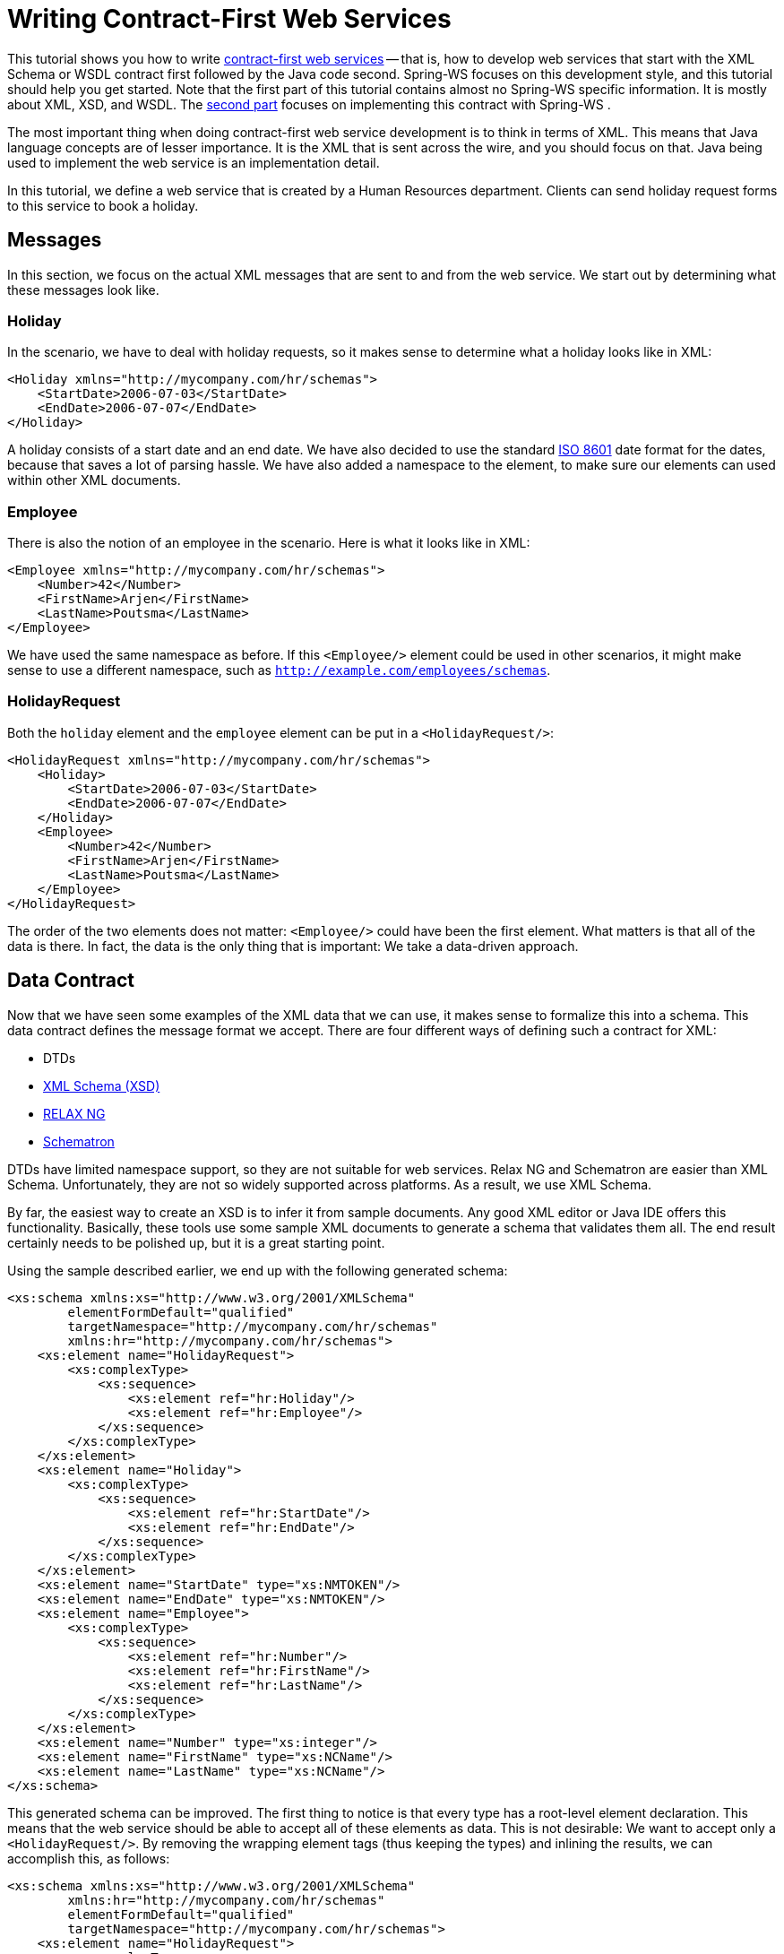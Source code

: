 [[tutorial]]
= Writing Contract-First Web Services

This tutorial shows you how to write <<why-contract-first,contract-first web services>> -- that is, how to develop web services that start with the XML Schema or WSDL contract first followed by the Java code second. Spring-WS focuses on this development style, and this tutorial should help you get started. Note that the first part of this tutorial contains almost no Spring-WS specific information. It is mostly about XML, XSD, and WSDL. The <<tutorial-creating-project,second part>> focuses on implementing this contract with Spring-WS .

The most important thing when doing contract-first web service development is to think in terms of XML. This means that Java language concepts are of lesser importance. It is the XML that is sent across the wire, and you should focus on that. Java being used to implement the web service is an implementation detail.

In this tutorial, we define a web service that is created by a Human Resources department. Clients can send holiday request forms to this service to book a holiday.

== Messages

In this section, we focus on the actual XML messages that are sent to and from the web service. We start out by determining what these messages look like.

=== Holiday

In the scenario, we have to deal with holiday requests, so it makes sense to determine what a holiday looks like in XML:

====
[source,xml]
----
<Holiday xmlns="http://mycompany.com/hr/schemas">
    <StartDate>2006-07-03</StartDate>
    <EndDate>2006-07-07</EndDate>
</Holiday>
----
====

A holiday consists of a start date and an end date. We have also decided to use the standard https://www.cl.cam.ac.uk/~mgk25/iso-time.html[ISO 8601] date format for the dates, because that saves a lot of parsing hassle. We have also added a namespace to the element, to make sure our elements can used within other XML documents.

=== Employee

There is also the notion of an employee in the scenario. Here is what it looks like in XML:

====
[source,xml]
----
<Employee xmlns="http://mycompany.com/hr/schemas">
    <Number>42</Number>
    <FirstName>Arjen</FirstName>
    <LastName>Poutsma</LastName>
</Employee>
----
====

We have used the same namespace as before. If this `<Employee/>` element could be used in other scenarios, it might make sense to use a different namespace, such as `http://example.com/employees/schemas`.

=== HolidayRequest

Both the `holiday` element and the `employee` element can be put in a `<HolidayRequest/>`:

====
[source,xml]
----
<HolidayRequest xmlns="http://mycompany.com/hr/schemas">
    <Holiday>
        <StartDate>2006-07-03</StartDate>
        <EndDate>2006-07-07</EndDate>
    </Holiday>
    <Employee>
        <Number>42</Number>
        <FirstName>Arjen</FirstName>
        <LastName>Poutsma</LastName>
    </Employee>
</HolidayRequest>
----
====

The order of the two elements does not matter: `<Employee/>` could have been the first element. What matters is that all of the data is there. In fact, the data is the only thing that is important: We take a data-driven approach.

[[tutorial.xsd]]
== Data Contract

Now that we have seen some examples of the XML data that we can use, it makes sense to formalize this into a schema. This data contract defines the message format we accept. There are four different ways of defining such a contract for XML:

* DTDs
* https://www.w3.org/XML/Schema[XML Schema (XSD)]
* http://www.relaxng.org/[RELAX NG]
* http://www.schematron.com/[Schematron]

DTDs have limited namespace support, so they are not suitable for web services. Relax NG and Schematron are easier than XML Schema. Unfortunately, they are not so widely supported across platforms. As a result, we use XML Schema.

By far, the easiest way to create an XSD is to infer it from sample documents. Any good XML editor or Java IDE offers this functionality. Basically, these tools use some sample XML documents to generate a schema that validates them all. The end result certainly needs to be polished up, but it is a great starting point.

Using the sample described earlier, we end up with the following generated schema:

====
[source,xml]
----
<xs:schema xmlns:xs="http://www.w3.org/2001/XMLSchema"
        elementFormDefault="qualified"
        targetNamespace="http://mycompany.com/hr/schemas"
        xmlns:hr="http://mycompany.com/hr/schemas">
    <xs:element name="HolidayRequest">
        <xs:complexType>
            <xs:sequence>
                <xs:element ref="hr:Holiday"/>
                <xs:element ref="hr:Employee"/>
            </xs:sequence>
        </xs:complexType>
    </xs:element>
    <xs:element name="Holiday">
        <xs:complexType>
            <xs:sequence>
                <xs:element ref="hr:StartDate"/>
                <xs:element ref="hr:EndDate"/>
            </xs:sequence>
        </xs:complexType>
    </xs:element>
    <xs:element name="StartDate" type="xs:NMTOKEN"/>
    <xs:element name="EndDate" type="xs:NMTOKEN"/>
    <xs:element name="Employee">
        <xs:complexType>
            <xs:sequence>
                <xs:element ref="hr:Number"/>
                <xs:element ref="hr:FirstName"/>
                <xs:element ref="hr:LastName"/>
            </xs:sequence>
        </xs:complexType>
    </xs:element>
    <xs:element name="Number" type="xs:integer"/>
    <xs:element name="FirstName" type="xs:NCName"/>
    <xs:element name="LastName" type="xs:NCName"/>
</xs:schema>
----
====

This generated schema can be improved. The first thing to notice is that every type has a root-level element declaration. This means that the web service should be able to accept all of these elements as data. This is not desirable: We want to accept only a `<HolidayRequest/>`. By removing the wrapping element tags (thus keeping the types) and inlining the results, we can accomplish this, as follows:

====
[source,xml]
----
<xs:schema xmlns:xs="http://www.w3.org/2001/XMLSchema"
        xmlns:hr="http://mycompany.com/hr/schemas"
        elementFormDefault="qualified"
        targetNamespace="http://mycompany.com/hr/schemas">
    <xs:element name="HolidayRequest">
        <xs:complexType>
            <xs:sequence>
                <xs:element name="Holiday" type="hr:HolidayType"/>
                <xs:element name="Employee" type="hr:EmployeeType"/>
            </xs:sequence>
        </xs:complexType>
    </xs:element>
    <xs:complexType name="HolidayType">
        <xs:sequence>
            <xs:element name="StartDate" type="xs:NMTOKEN"/>
            <xs:element name="EndDate" type="xs:NMTOKEN"/>
        </xs:sequence>
    </xs:complexType>
    <xs:complexType name="EmployeeType">
        <xs:sequence>
            <xs:element name="Number" type="xs:integer"/>
            <xs:element name="FirstName" type="xs:NCName"/>
            <xs:element name="LastName" type="xs:NCName"/>
        </xs:sequence>
    </xs:complexType>
</xs:schema>
----
====

The schema still has one problem: With a schema like this, you can expect the following message to validate:

====
[source,xml]
----
<HolidayRequest xmlns="http://mycompany.com/hr/schemas">
    <Holiday>
        <StartDate>this is not a date</StartDate>
        <EndDate>neither is this</EndDate>
    </Holiday>
    PlainText Section qName:lineannotation level:4, chunks:[<, !-- ... --, >] attrs:[:]
</HolidayRequest>
----
====

Clearly, we must make sure that the start and end date are really dates. XML Schema has an excellent built-in `date` type that we can use. We also change the `NCName` s to `string` instances. Finally, we change the `sequence` in `<HolidayRequest/>` to `all`. This tells the XML parser that the order of `<Holiday/>` and `<Employee/>` is not significant. Our final XSD now looks like the following listing:

====
[source,xml]
----
<xs:schema xmlns:xs="http://www.w3.org/2001/XMLSchema"
        xmlns:hr="http://mycompany.com/hr/schemas"
        elementFormDefault="qualified"
        targetNamespace="http://mycompany.com/hr/schemas">
    <xs:element name="HolidayRequest">
        <xs:complexType>
            <xs:all>
                <xs:element name="Holiday" type="hr:HolidayType"/> <!--1-->
                <xs:element name="Employee" type="hr:EmployeeType"/> <!--1-->
            </xs:all>
        </xs:complexType>
    </xs:element>
    <xs:complexType name="HolidayType">
        <xs:sequence>
            <xs:element name="StartDate" type="xs:date"/> <!--2-->
            <xs:element name="EndDate" type="xs:date"/> <!--2-->
        </xs:sequence>
    </xs:complexType>
    <xs:complexType name="EmployeeType">
        <xs:sequence>
            <xs:element name="Number" type="xs:integer"/>
            <xs:element name="FirstName" type="xs:string"/> <!--3-->
            <xs:element name="LastName" type="xs:string"/> <!--3-->
        </xs:sequence>
    </xs:complexType>
</xs:schema>
----

<1> `all` tells the XML parser that the order of `<Holiday/>` and `<Employee/>` is not significant.
<2> We use the `xs:date` data type (which consist of a year, a month, and a day) for `<StartDate/>` and `<EndDate/>`.
<3> `xs:string` is used for the first and last names.
====

We store this file as `hr.xsd`.

[[tutorial-service-contract]]
== Service Contract

A service contract is generally expressed as a https://www.w3.org/TR/wsdl[WSDL] file. Note that, in Spring-WS, writing the WSDL by hand is not required. Based on the XSD and some conventions, Spring-WS can create the WSDL for you, as explained in the section entitled <<tutorial-implementing-endpoint>>. The remainder of this section shows how to write WSDL by hand. You may want to skip to <<tutorial-creating-project,the next section>>.

We start our WSDL with the standard preamble and by importing our existing XSD. To separate the schema from the definition, we use a separate namespace for the WSDL definitions: `http://mycompany.com/hr/definitions`. The following listing shows the preamble:

====
[source,xml]
----
<wsdl:definitions xmlns:wsdl="http://schemas.xmlsoap.org/wsdl/"
                  xmlns:soap="http://schemas.xmlsoap.org/wsdl/soap/"
                  xmlns:schema="http://mycompany.com/hr/schemas"
                  xmlns:tns="http://mycompany.com/hr/definitions"
                  targetNamespace="http://mycompany.com/hr/definitions">
    <wsdl:types>
        <xsd:schema xmlns:xsd="http://www.w3.org/2001/XMLSchema">
            <xsd:import namespace="http://mycompany.com/hr/schemas" schemaLocation="hr.xsd"/>
        </xsd:schema>
    </wsdl:types>
----
====

Next, we add our messages based on the written schema types. We only have one message, the `<HolidayRequest/>` we put in the schema:

====
[source,xml]
----
    <wsdl:message name="HolidayRequest">
        <wsdl:part element="schema:HolidayRequest" name="HolidayRequest"/>
    </wsdl:message>
----
====

We add the message to a port type as an operation:

====
[source,xml]
----
    <wsdl:portType name="HumanResource">
        <wsdl:operation name="Holiday">
            <wsdl:input message="tns:HolidayRequest" name="HolidayRequest"/>
        </wsdl:operation>
    </wsdl:portType>
----
====

That message finishes the abstract part of the WSDL (the interface, as it were) and leaves the concrete part. The concrete part consists of a `binding` (which tells the client how to invoke the operations you have just defined) and a `service` (which tells the client where to invoke it).

Adding a concrete part is pretty standard. To do so, refer to the abstract part you defined previously, make sure you use `document/literal` for the `soap:binding` elements (`rpc/encoded` is deprecated), pick a `soapAction` for the operation (in this case, `http://mycompany.com/RequestHoliday`, but any URI works), and determine the `location` URL where you want the request to arrive (in this case, `http://mycompany.com/humanresources`):

====
[source,xml]
----
<wsdl:definitions xmlns:wsdl="http://schemas.xmlsoap.org/wsdl/"
                  xmlns:soap="http://schemas.xmlsoap.org/wsdl/soap/"
                  xmlns:schema="http://mycompany.com/hr/schemas"
                  xmlns:tns="http://mycompany.com/hr/definitions"
                  targetNamespace="http://mycompany.com/hr/definitions">
    <wsdl:types>
        <xsd:schema xmlns:xsd="http://www.w3.org/2001/XMLSchema">
            <xsd:import namespace="http://mycompany.com/hr/schemas"              <!--1-->
                schemaLocation="hr.xsd"/>
        </xsd:schema>
    </wsdl:types>
    <wsdl:message name="HolidayRequest">                                         <!--2-->
        <wsdl:part element="schema:HolidayRequest" name="HolidayRequest"/>       <!--3-->
    </wsdl:message>
    <wsdl:portType name="HumanResource">                                         <!--4-->
        <wsdl:operation name="Holiday">
            <wsdl:input message="tns:HolidayRequest" name="HolidayRequest"/>     <!--2-->
        </wsdl:operation>
    </wsdl:portType>
    <wsdl:binding name="HumanResourceBinding" type="tns:HumanResource">          <!--4--><!--5-->
        <soap:binding style="document"                                           <!--6-->
            transport="http://schemas.xmlsoap.org/soap/http"/>                   <!--7-->
        <wsdl:operation name="Holiday">
            <soap:operation soapAction="http://mycompany.com/RequestHoliday"/>   <!--8-->
            <wsdl:input name="HolidayRequest">
                <soap:body use="literal"/>                                       <!--6-->
            </wsdl:input>
        </wsdl:operation>
    </wsdl:binding>
    <wsdl:service name="HumanResourceService">
        <wsdl:port binding="tns:HumanResourceBinding" name="HumanResourcePort">  <!--5-->
            <soap:address location="http://localhost:8080/holidayService/"/>     <!--9-->
        </wsdl:port>
    </wsdl:service>
</wsdl:definitions>
----

<1> We import the schema defined in <<tutorial.xsd>>.
<2> We define the `HolidayRequest` message, which gets used in the `portType`.
<3> The `HolidayRequest` type is defined in the schema.
<4> We define the `HumanResource` port type, which gets used in the `binding`.
<5> We define the `HumanResourceBinding` binding, which gets used in the `port`.
<6> We use a document/literal style.
<7> The literal `http://schemas.xmlsoap.org/soap/http` signifies a HTTP transport.
<8> The `soapAction` attribute signifies the `SOAPAction` HTTP header that will be sent with every request.
<9> The `http://localhost:8080/holidayService/` address is the URL where the web service can be invoked.
====

The preceding listing shows the final WSDL. We describe how to implement the resulting schema and WSDL in the next section.

[[tutorial-creating-project]]
== Creating the project

In this section, we use https://maven.apache.org/[Maven] to create the initial project structure for us. Doing so is not required but greatly reduces the amount of code we have to write to setup our HolidayService.

The following command creates a Maven web application project for us by using the Spring-WS archetype (that is, project template):

====
----
mvn archetype:create -DarchetypeGroupId=org.springframework.ws \
  -DarchetypeArtifactId=spring-ws-archetype \
  -DarchetypeVersion= \
  -DgroupId=com.mycompany.hr \
  -DartifactId=holidayService
----
====

The preceding command creates a new directory called `holidayService`. In this directory is a `src/main/webapp` directory, which contains the root of the WAR file. You can find the standard web application deployment descriptor (`'WEB-INF/web.xml'`) here, which defines a Spring-WS `MessageDispatcherServlet` and maps all incoming requests to this servlet:

====
[source,xml,subs="verbatim,quotes"]
----
<web-app xmlns="http://java.sun.com/xml/ns/j2ee"
         xmlns:xsi="http://www.w3.org/2001/XMLSchema-instance"
         xsi:schemaLocation="http://java.sun.com/xml/ns/j2ee
             http://java.sun.com/xml/ns/j2ee/web-app_2_4.xsd"
         version="2.4">

    <display-name>MyCompany HR Holiday Service</display-name>

    _<!-- take special notice of the name of this servlet -->_
    <servlet>
        <servlet-name>**__spring-ws__**</servlet-name>
        <servlet-class>org.springframework.ws.transport.http.MessageDispatcherServlet</servlet-class>
    </servlet>

    <servlet-mapping>
        <servlet-name>spring-ws</servlet-name>
        <url-pattern>/*</url-pattern>
    </servlet-mapping>

</web-app>
----
====

In addition to the preceding `WEB-INF/web.xml` file, you also need another, Spring-WS-specific, configuration file, named `WEB-INF/spring-ws-servlet.xml`. This file contains all of the Spring-WS-specific beans, such as `EndPoints` and `WebServiceMessageReceivers` and is used to create a new Spring container. The name of this file is derived from the name of the attendant servlet (in this case `'spring-ws'`) with `-servlet.xml` appended to it. So if you define a `MessageDispatcherServlet` with the name `'dynamite'`, the name of the Spring-WS-specific configuration file becomes `WEB-INF/dynamite-servlet.xml`.

(You can see the contents of the `WEB-INF/spring-ws-servlet.xml` file for this example in <<tutorial.example.sws-conf-file>>.)

Once you had the project structure created, you can put the schema and the WSDL from the previous section into `'WEB-INF/'` folder.

[[tutorial-implementing-endpoint]]
== Implementing the Endpoint

In Spring-WS, you implement endpoints to handle incoming XML messages. An endpoint is typically created by annotating a class with the `@Endpoint` annotation. In this endpoint class, you can create one or more methods that handle incoming request. The method signatures can be quite flexible. You can include almost any sort of parameter type related to the incoming XML message, as we explain later in this chapter.

=== Handling the XML Message

In this sample application, we use http://www.jdom.org/[JDom 2] to handle the XML message. We also use https://www.w3.org/TR/xpath20/[XPath], because it lets us select particular parts of the XML JDOM tree without requiring strict schema conformance.

The following listing shows the class that defines our holiday endpoint:

====
[source,java]
----
package com.mycompany.hr.ws;

import java.text.ParseException;
import java.text.SimpleDateFormat;
import java.util.Arrays;
import java.util.Date;

import org.springframework.beans.factory.annotation.Autowired;
import org.springframework.ws.server.endpoint.annotation.Endpoint;
import org.springframework.ws.server.endpoint.annotation.PayloadRoot;
import org.springframework.ws.server.endpoint.annotation.RequestPayload;

import com.mycompany.hr.service.HumanResourceService;
import org.jdom2.Element;
import org.jdom2.JDOMException;
import org.jdom2.Namespace;
import org.jdom2.filter.Filters;
import org.jdom2.xpath.XPathExpression;
import org.jdom2.xpath.XPathFactory;

@Endpoint                                                                                     // <1>
public class HolidayEndpoint {

    private static final String NAMESPACE_URI = "http://mycompany.com/hr/schemas";

    private XPathExpression<Element> startDateExpression;

    private XPathExpression<Element> endDateExpression;

    private XPathExpression<Element> firstNameExpression;

    private XPathExpression<Element> lastNameExpression;

    private HumanResourceService humanResourceService;

    @Autowired                                                                                // <2>
    public HolidayEndpoint(HumanResourceService humanResourceService) throws JDOMException {
        this.humanResourceService = humanResourceService;

        Namespace namespace = Namespace.getNamespace("hr", NAMESPACE_URI);
        XPathFactory xPathFactory = XPathFactory.instance();
        startDateExpression = xPathFactory.compile("//hr:StartDate", Filters.element(), null, namespace);
        endDateExpression = xPathFactory.compile("//hr:EndDate", Filters.element(), null, namespace);
        firstNameExpression = xPathFactory.compile("//hr:FirstName", Filters.element(), null, namespace);
        lastNameExpression = xPathFactory.compile("//hr:LastName", Filters.element(), null, namespace);
    }

    @PayloadRoot(namespace = NAMESPACE_URI, localPart = "HolidayRequest")                      // <3>
    public void handleHolidayRequest(@RequestPayload Element holidayRequest) throws Exception {// <4>
        Date startDate = parseDate(startDateExpression, holidayRequest);
        Date endDate = parseDate(endDateExpression, holidayRequest);
        String name = firstNameExpression.evaluateFirst(holidayRequest).getText() + " " + lastNameExpression.evaluateFirst(holidayRequest).getText();

        humanResourceService.bookHoliday(startDate, endDate, name);
    }

    private Date parseDate(XPathExpression<Element> expression, Element element) throws ParseException {
        Element result = expression.evaluateFirst(element);
        if (result != null) {
            SimpleDateFormat dateFormat = new SimpleDateFormat("yyyy-MM-dd");
            return dateFormat.parse(result.getText());
        } else {
            throw new IllegalArgumentException("Could not evaluate [" + expression + "] on [" + element + "]");
        }
    }

}
----

<1> The `HolidayEndpoint` is annotated with `@Endpoint`. This marks the class as a special sort of `@Component`, suitable for handling XML messages in Spring-WS, and also makes it eligible for suitable for component scanning.
<2> The `HolidayEndpoint` requires the `HumanResourceService` business service to operate, so we inject the dependency in the constructor and annotate it with `@Autowired`.
Next, we set up XPath expressions by using the JDOM2 API. There are four expressions: `//hr:StartDate` for extracting the `<StartDate>` text value, `//hr:EndDate` for extracting the end date, and two for extracting the names of the employee.
<3> The `@PayloadRoot` annotation tells Spring-WS that the `handleHolidayRequest` method is suitable for handling XML messages. The sort of message that this method can handle is indicated by the annotation values. In this case, it can
handle XML elements that have the `HolidayRequest` local part and the `http://mycompany.com/hr/schemas` namespace.
More information about mapping messages to endpoints is provided in the next section.
<4> The `handleHolidayRequest(..)` method is the main handling method, which gets passed the `<HolidayRequest/>`
element from the incoming XML message. The `@RequestPayload` annotation indicates that the `holidayRequest` parameter should be mapped to the payload of the
request message. We use the XPath expressions to extract the string values from the XML messages and convert these values to `Date` objects by using a
`SimpleDateFormat` (the `parseData` method). With these values, we invoke a method on the business service.
Typically, this results in a database transaction being started and some records being altered in the database.
Finally, we define a `void` return type, which indicates to Spring-WS that we do not want to send a response message.
If we want a response message, we could return a JDOM Element to represent the payload of the response message.
====

Using JDOM is just one of the options to handle the XML. Other options include DOM, dom4j, XOM, SAX, and StAX, but also marshalling techniques like JAXB, Castor, XMLBeans, JiBX, and XStream, as explained in <<common,the next chapter>>. We chose JDOM because it gives us access to the raw XML and because it is based on classes (not interfaces and factory methods as with W3C DOM and dom4j), which makes the code less verbose. We use XPath because it is less fragile than marshalling technologies. We do not need strict schema conformance as long as we can find the dates and the name.

Because we use JDOM, we must add some dependencies to the Maven `pom.xml`, which is in the root of our project directory. Here is the relevant section of the POM:

====
[source,xml]
----
<dependencies>
    <dependency>
        <groupId>org.springframework.ws</groupId>
        <artifactId>spring-ws-core</artifactId>
        <version></version>
    </dependency>
    <dependency>
        <groupId>jdom</groupId>
        <artifactId>jdom</artifactId>
        <version>2.0.1</version>
    </dependency>
    <dependency>
        <groupId>jaxen</groupId>
        <artifactId>jaxen</artifactId>
        <version>1.1</version>
    </dependency>
</dependencies>
----
====

Here is how we would configure these classes in our `spring-ws-servlet.xml` Spring XML configuration file by using component scanning. We also instruct Spring-WS to use annotation-driven endpoints, with the `<sws:annotation-driven>` element.

====
[source,xml]
----
<beans xmlns="http://www.springframework.org/schema/beans"
  xmlns:xsi="http://www.w3.org/2001/XMLSchema-instance"
  xmlns:context="http://www.springframework.org/schema/context"
  xmlns:sws="http://www.springframework.org/schema/web-services"
  xsi:schemaLocation="http://www.springframework.org/schema/beans http://www.springframework.org/schema/beans/spring-beans-3.0.xsd
  http://www.springframework.org/schema/web-services http://www.springframework.org/schema/web-services/web-services-2.0.xsd
  http://www.springframework.org/schema/context http://www.springframework.org/schema/context/spring-context-3.0.xsd">

  <context:component-scan base-package="com.mycompany.hr"/>

  <sws:annotation-driven/>

</beans>
----
====

=== Routing the Message to the Endpoint

As part of writing the endpoint, we also used the `@PayloadRoot` annotation to indicate which sort of messages can be handled by the `handleHolidayRequest` method. In Spring-WS, this process is the responsibility of an `EndpointMapping`. Here, we route messages based on their content by using a `PayloadRootAnnotationMethodEndpointMapping`. The following listing shows the annotation we used earlier:

====
[source,java]
----
@PayloadRoot(namespace = "http://mycompany.com/hr/schemas", localPart = "HolidayRequest")
----
====

The annotation shown in the preceding example basically means that whenever an XML message is received with the namespace `http://mycompany.com/hr/schemas` and the `HolidayRequest` local name, it is routed to the `handleHolidayRequest` method. By using the `<sws:annotation-driven>` element in our configuration, we enable the detection of the `@PayloadRoot` annotations. It is possible (and quite common) to have multiple, related handling methods in an endpoint, each of them handling different XML messages.

There are also other ways to map endpoints to XML messages, which is described in <<common,the next chapter>>.

=== Providing the Service and Stub implementation

Now that we have the endpoint, we need `HumanResourceService` and its implementation for use by `HolidayEndpoint`. The following listing shows the `HumanResourceService` interface:

====
[source,java]
----
package com.mycompany.hr.service;

import java.util.Date;

public interface HumanResourceService {
    void bookHoliday(Date startDate, Date endDate, String name);
}
----
====

For tutorial purposes, we use a simple stub implementation of the `HumanResourceService`:

====
[source,java]
----
package com.mycompany.hr.service;

import java.util.Date;

import org.springframework.stereotype.Service;

@Service                                                                 // <1>
public class StubHumanResourceService implements HumanResourceService {
    public void bookHoliday(Date startDate, Date endDate, String name) {
        System.out.println("Booking holiday for [" + startDate + "-" + endDate + "] for [" + name + "] ");
    }
}
----

<1> The `StubHumanResourceService` is annotated with `@Service`. This marks the class as a business facade, which makes this a candidate for injection by `@Autowired` in `HolidayEndpoint`.
====

[[tutorial-publishing-wsdl]]
== Publishing the WSDL

Finally, we need to publish the WSDL. As stated in <<tutorial-service-contract>>, we do not need to write a WSDL ourselves. Spring-WS can generate one based on some conventions. Here is how we define the generation:

====
[source,xml]
----
<sws:dynamic-wsdl id="holiday"                                <!--1-->
    portTypeName="HumanResource"                              <!--3-->
    locationUri="/holidayService/"                            <!--4-->
    targetNamespace="http://mycompany.com/hr/definitions">    <!--5-->
  <sws:xsd location="/WEB-INF/hr.xsd"/>                       <!--2-->
</sws:dynamic-wsdl>
----

<1> The `id` determines the URL where the WSDL can be retrieved. In this case, the `id` is `holiday`, which means that the WSDL can be retrieved
as `holiday.wsdl` in the servlet context. The full URL is `http://localhost:8080/holidayService/holiday.wsdl`.
<2> Next, we set the WSDL port type to be `HumanResource`.
<3> We set the location where the service can be reached: `/holidayService/`. We use a relative URI, and we instruct the framework to transform it
dynamically to an absolute URI. Hence, if the service is deployed to different contexts, we do not have to change the URI manually.
For more information, see <<server-automatic-wsdl-exposure,the section called "`Automatic WSDL exposure`">>. For the location transformation to work, we need to add an init parameter to `spring-ws`
servlet in `web.xml` (shown in the next listing).
<4> We define the target namespace for the WSDL definition itself. Setting this attribute is not required. If not set, the WSDL has the same namespace as the XSD schema.
<5> The `xsd` element refers to the human resource schema we defined in <<tutorial.xsd>>. We placed the schema in the `WEB-INF` directory of the application.
====

The following listing shows how to add the init parameter:

====
[source,xml]
----
<init-param>
  <param-name>transformWsdlLocations</param-name>
  <param-value>true</param-value>
</init-param>
----
====

You can create a WAR file by using `mvn install`. If you deploy the application (to Tomcat, Jetty, and so on) and point your browser at http://localhost:8080/holidayService/holiday.wsdl[this location], you see the generated WSDL. This WSDL is ready to be used by clients, such as http://www.soapui.org/[soapUI] or other SOAP frameworks.

That concludes this tutorial. The tutorial code can be found in the full distribution of Spring-WS. If you wish to continue, look at the echo sample application that is part of the distribution. After that, look at the airline sample, which is a bit more complicated, because it uses JAXB, WS-Security, Hibernate, and a transactional service layer. Finally, you can read the rest of the reference documentation.
